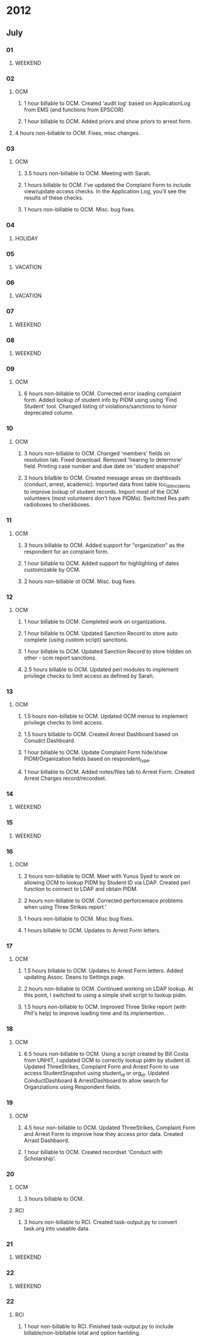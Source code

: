 * 2012
** July
*** 01
**** WEEKEND
*** 02
**** OCM 
***** 1 hour billable to OCM.  Created 'audit log' based on ApplicationLog from EMS (and functions from EPSCOR).
***** 1 hour billable to OCM.  Added priors and show priors to arrest form.
****  4 hours non-billable to OCM.   Fixes, misc changes.
*** 03
**** OCM
***** 3.5 hours non-billable to OCM.  Meeting with Sarah.
***** 1 hours billable to OCM. I've updated the Complaint Form to include view/update access checks.  In the Application Log, you'll see the results of these checks.
***** 1 hours non-billable to OCM.  Misc. bug fixes.
*** 04
**** HOLIDAY
*** 05
**** VACATION
*** 06
**** VACATION
*** 07
**** WEEKEND
*** 08
**** WEEKEND
*** 09
**** OCM
***** 6 hours non-billable to OCM.  Corrected error loading complaint form.  Added lookup of student info by PIDM using using 'Find Student' tool.  Changed listing of violations/sanctions to honor deprecated column.
*** 10
**** OCM
***** 3 hours non-billable to OCM.  Changed 'members' fields on resolution tab.  Fixed download.  Removed 'hearing to determine' field.  Printing case number and due date on 'student snapshot'
***** 3 hours bilalble to OCM.  Created message areas on dashboads (conduct, arrest, academic).  Imported data from table tcc_tblIncidents to improve lookup of student records.  Import most of the OCM volunteers (most volunteers don't have PIDMs). Switched Res path radioboxes to checkboxes. 
*** 11
**** OCM
***** 3 hours billable to OCM.  Added support for "organization" as the respondent for an complaint form.
***** 1 hour billable to OCM.  Added support for highlighting of dates customizable by OCM.
***** 2 hours non-billable ot OCM. Misc. bug fixes.
*** 12
**** OCM
***** 1 hour billable to OCM.  Completed work on organizations.
***** 1 hour billable to OCM.  Updated Sanction Record to store auto complete (using custom script) sancitons.
***** 1 hour billable to OCM.  Updated Sanction Record to store hidden on other - ocm report sanctions.
***** 2.5 hours billable to OCM.  Updated perl modules to implement privilege checks to limit access as defined by Sarah.
*** 13 
**** OCM
***** 1.5 hours non-billable to OCM. Updated OCM menus to implement privilege checks to limit access.
***** 1.5 hours billable to OCM.  Created Arrest Dashboard based on Conudct Dashboard.
***** 1 hour billable to OCM.  Update Complaint Form hide/show PIDM/Organization fields based on respondent_type.
***** 1 hour billable to OCM.  Added notes/files tab to Arrest Form.  Created Arrest Charges record/recordset.  
*** 14
**** WEEKEND
*** 15
**** WEEKEND
*** 16
**** OCM
***** 2 hours non-billable to OCM.  Meet with Yunus Syed to work on allowing OCM to lookup PIDM by Student ID via LDAP.  Created perl function to connect to LDAP and obtain PIDM. 
***** 2 hours non-billable to OCM.  Corrected perforcemace problems when using Three Strikes report.'
***** 1 hours non-billable to OCM.  Misc bug fixes.
***** 1 hours billable to OCM.  Updates to Arrest Form letters.
*** 17
**** OCM
***** 1.5 hours billable to OCM. Updates to Arrest Form letters.  Added updating Assoc. Deans to Settings page.
***** 2 hours non-billable to OCM.  Continued working on LDAP lookup.  At this point, I switched to using a simple shell script to lookup pidm.
***** 1.5 hours non-billable to OCM.  Improved Three Strike report (with Phil's help) to improve loading time and its implemention.
*** 18
**** OCM
***** 6.5 hours non-billable to OCM.  Using a script created by Bill Costa from UNHIT, I updated OCM to correctly lookup pidm by student id.  Updated ThreeStrikes, Complaint Form and Arrest Form to use access StudentSnapshot using student_id or org_id.  Updated ConductDashboard & ArrestDashboard to allow search for Organziations using Respondent fields.  
*** 19 
**** OCM
***** 4.5 hour non-billable to OCM.  Updated ThreeStrikes, Complaint Form and Arrest Form to improve how they access prior data.  Created Arrast Dashbaord.
***** 1 hour billable to OCM.  Created recordset 'Conduct with Scholarship'.
*** 20
**** OCM
***** 3 hours billable to OCM.
**** RCI
***** 3 hours non-billable to RCI.  Created task-output.py to convert task.org into useable data.
*** 21
**** WEEKEND
*** 22
**** WEEKEND
*** 22
**** RCI
***** 1 hour non-billable to RCI.  Finished task-output.py to include billable/non-bibllable total and option hanlding.
